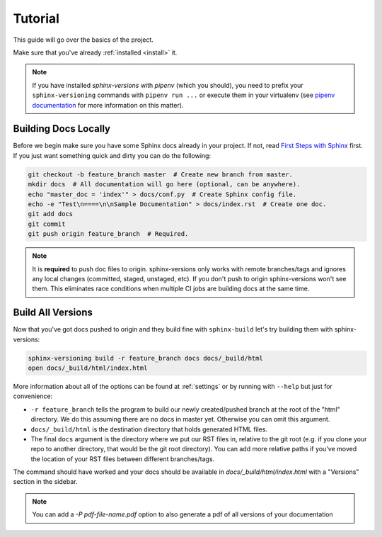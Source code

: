 .. _tutorial:

========
Tutorial
========

This guide will go over the basics of the project.

Make sure that you've already :ref:`installed <install>` it.

.. note::

   If you have installed `sphinx-versions` with `pipenv` (which you should), you need to prefix your ``sphinx-versioning`` commands with ``pipenv run ...`` or execute them in your virtualenv (see `pipenv documentation <https://pipenv.readthedocs.io/>`_ for more information on this matter).

Building Docs Locally
=====================

Before we begin make sure you have some Sphinx docs already in your project. If not, read `First Steps with Sphinx <http://www.sphinx-doc.org/en/stable/tutorial.html>`_ first. If you just want something quick
and dirty you can do the following:

.. code-block:: bash

    git checkout -b feature_branch master  # Create new branch from master.
    mkdir docs  # All documentation will go here (optional, can be anywhere).
    echo "master_doc = 'index'" > docs/conf.py  # Create Sphinx config file.
    echo -e "Test\n====\n\nSample Documentation" > docs/index.rst  # Create one doc.
    git add docs
    git commit
    git push origin feature_branch  # Required.

.. note::

    It is **required** to push doc files to origin. sphinx-versions only works with remote branches/tags and ignores any
    local changes (committed, staged, unstaged, etc). If you don't push to origin sphinx-versions won't see them. This
    eliminates race conditions when multiple CI jobs are building docs at the same time.

.. _build-all-versions:

Build All Versions
==================

Now that you've got docs pushed to origin and they build fine with ``sphinx-build`` let's try building them with
sphinx-versions:

.. code-block:: bash

    sphinx-versioning build -r feature_branch docs docs/_build/html
    open docs/_build/html/index.html

More information about all of the options can be found at :ref:`settings` or by running with ``--help`` but just for
convenience:

* ``-r feature_branch`` tells the program to build our newly created/pushed branch at the root of the "html" directory.
  We do this assuming there are no docs in master yet. Otherwise you can omit this argument.
* ``docs/_build/html`` is the destination directory that holds generated HTML files.
* The final ``docs`` argument is the directory where we put our RST files in, relative to the git root (e.g. if you
  clone your repo to another directory, that would be the git root directory). You can add more relative paths if you've
  moved the location of your RST files between different branches/tags.

The command should have worked and your docs should be available in `docs/_build/html/index.html` with a "Versions"
section in the sidebar.

.. note:: You can add a `-P pdf-file-name.pdf` option to also generate a pdf of all versions of your documentation

